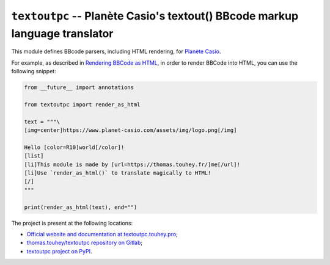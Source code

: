 ``textoutpc`` -- Planète Casio's textout() BBcode markup language translator
============================================================================

This module defines BBcode parsers, including HTML rendering, for
`Planète Casio`_.

For example, as described in `Rendering BBCode as HTML`_, in order to
render BBCode into HTML, you can use the following snippet:

.. code-block:: python

    from __future__ import annotations

    from textoutpc import render_as_html

    text = """\
    [img=center]https://www.planet-casio.com/assets/img/logo.png[/img]

    Hello [color=R10]world[/color]!
    [list]
    [li]This module is made by [url=https://thomas.touhey.fr/]me[/url]!
    [li]Use `render_as_html()` to translate magically to HTML!
    [/]
    """

    print(render_as_html(text), end="")

The project is present at the following locations:

* `Official website and documentation at textoutpc.touhey.pro <Website_>`_;
* `thomas.touhey/textoutpc repository on Gitlab <Gitlab repository_>`_;
* `textoutpc project on PyPI <PyPI project_>`_.

.. _Planète Casio: https://www.planet-casio.com/
.. _Website: https://textoutpc.touhey.pro/
.. _Gitlab repository: https://gitlab.com/thomas.touhey/textoutpc
.. _PyPI project: https://pypi.org/project/textoutpc/
.. _Rendering BBCode as HTML:
    https://textoutpc.touhey.pro/user-guides/render-as-html.html
